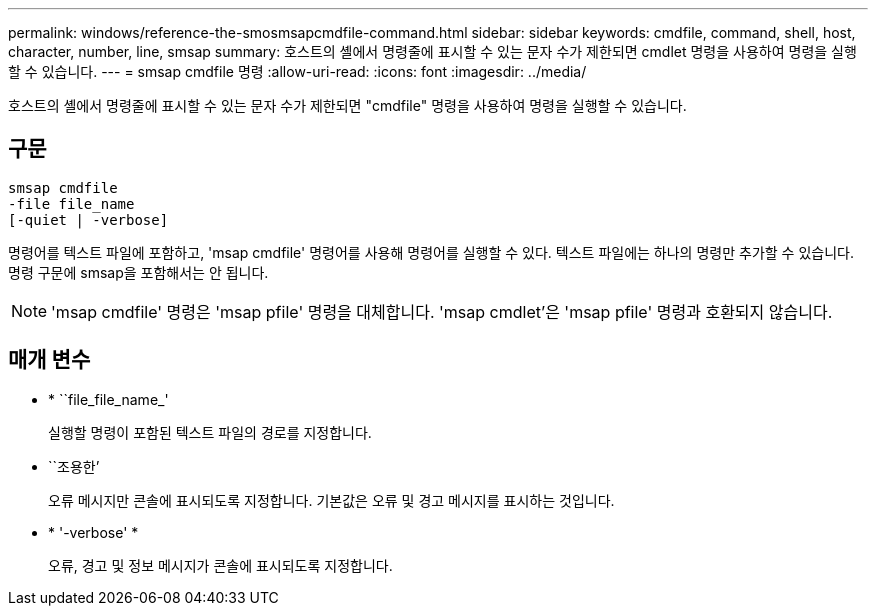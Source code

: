 ---
permalink: windows/reference-the-smosmsapcmdfile-command.html 
sidebar: sidebar 
keywords: cmdfile, command, shell, host, character, number, line, smsap 
summary: 호스트의 셸에서 명령줄에 표시할 수 있는 문자 수가 제한되면 cmdlet 명령을 사용하여 명령을 실행할 수 있습니다. 
---
= smsap cmdfile 명령
:allow-uri-read: 
:icons: font
:imagesdir: ../media/


[role="lead"]
호스트의 셸에서 명령줄에 표시할 수 있는 문자 수가 제한되면 "cmdfile" 명령을 사용하여 명령을 실행할 수 있습니다.



== 구문

[listing]
----

smsap cmdfile
-file file_name
[-quiet | -verbose]
----
명령어를 텍스트 파일에 포함하고, 'msap cmdfile' 명령어를 사용해 명령어를 실행할 수 있다. 텍스트 파일에는 하나의 명령만 추가할 수 있습니다. 명령 구문에 smsap을 포함해서는 안 됩니다.


NOTE: 'msap cmdfile' 명령은 'msap pfile' 명령을 대체합니다. 'msap cmdlet'은 'msap pfile' 명령과 호환되지 않습니다.



== 매개 변수

* * ``file_file_name_'
+
실행할 명령이 포함된 텍스트 파일의 경로를 지정합니다.

* ``조용한’
+
오류 메시지만 콘솔에 표시되도록 지정합니다. 기본값은 오류 및 경고 메시지를 표시하는 것입니다.

* * '-verbose' *
+
오류, 경고 및 정보 메시지가 콘솔에 표시되도록 지정합니다.


